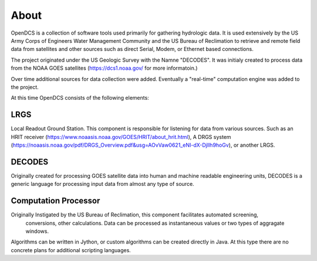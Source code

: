 About
=====

OpenDCS is a collection of software tools used primarily for gathering hydrologic data.
It is used extensively by the US Army Corps of Engineers Water Management Community 
and the US Bureau of Reclimation
to retrieve and remote field data from satellites and other sources such as direct 
Serial, Modem, or Ethernet based connections.

The project originated under the US Geologic Survey with the Namne "DECODES".
It was initialy created to process data
from the NOAA GOES satellites (https://dcs1.noaa.gov/ for more informatoin.)

Over time additional sources for data collection were added. Eventually a "real-time" computation engine was added
to the project.


At this time OpenDCS consists of the following elements:

LRGS
####

Local Readout Ground Station. This component is responsible for listening for data from various sources. 
Such as an HRIT receiver (https://www.noaasis.noaa.gov/GOES/HRIT/about_hrit.html), 
A DRGS system (https://noaasis.noaa.gov/pdf/DRGS_Overview.pdf&usg=AOvVaw0621_eNI-dX-DjlIh9hoGv),
or another LRGS.

DECODES
#######

Originally created for processing GOES satellite data into human and machine readable engineering units, DECODES is a 
generic language for processing input data from almost any type of source.


Computation Processor
#####################

Originally Instigated by the US Bureau of Reclimation, this component facilitates automated screening,
 conversions, other calculations. Data can be processed as instantaneous values or two types of aggragate windows.

Algorithms can be written in Jython, or custom algorithms can be created directly in Java. At this type there are no 
concrete plans for additional scripting languages.
